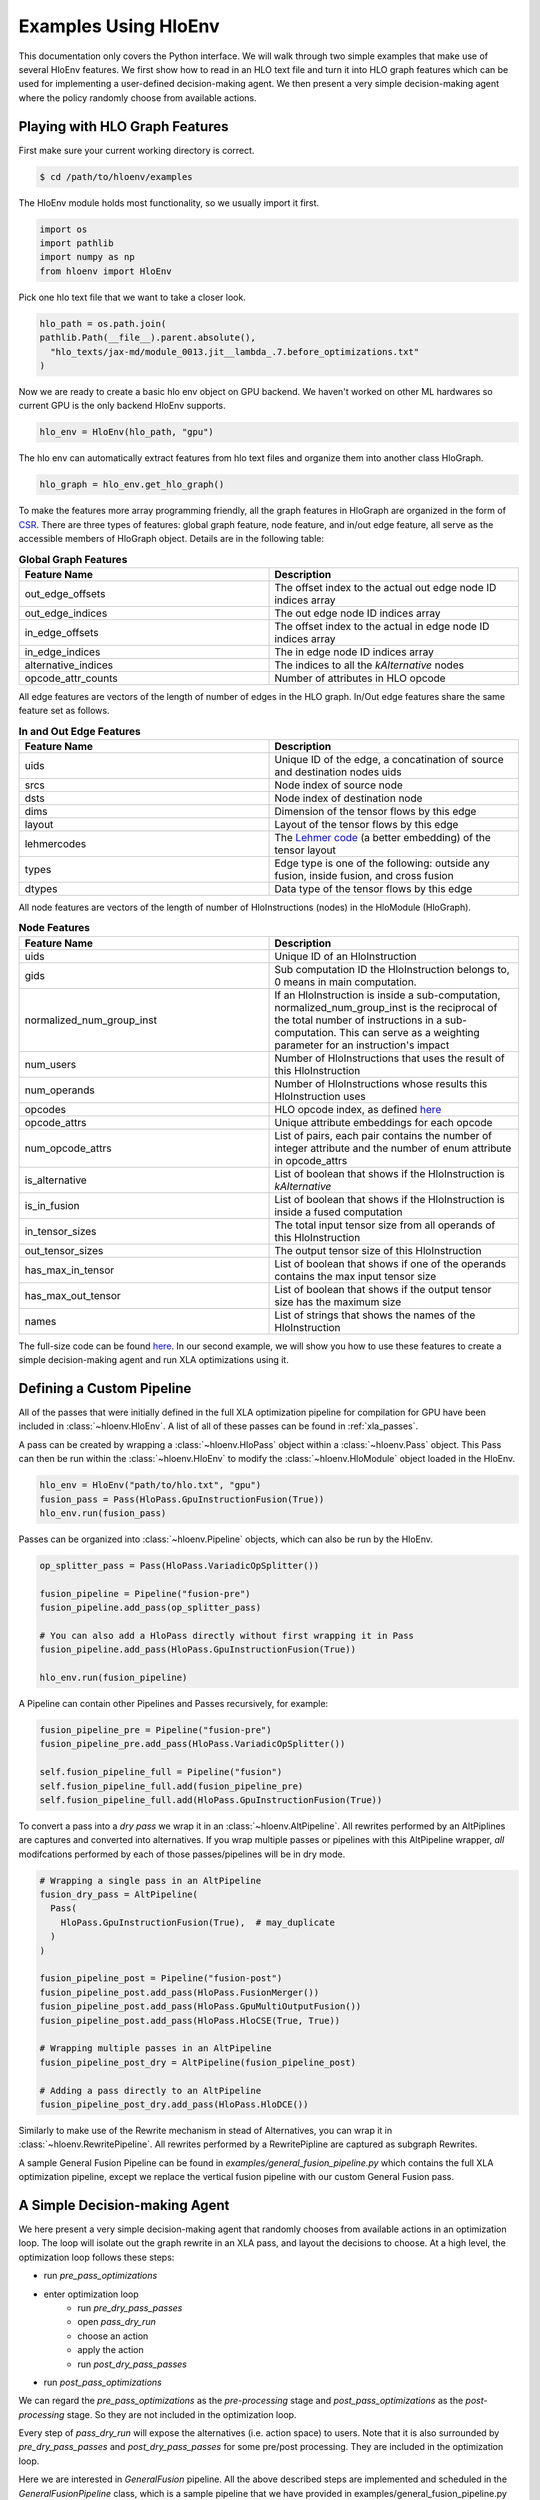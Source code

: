 .. _examples:

Examples Using HloEnv
========================

This documentation only covers the Python interface. We will walk through two simple examples that make use of several HloEnv features. We first show how to read in an HLO text file and turn it into HLO graph features which can be used for implementing a user-defined decision-making agent. We then present a very simple decision-making agent where the policy randomly choose from available actions.

Playing with HLO Graph Features
-------------------------------

First make sure your current working directory is correct.

.. code-block:: bash

    $ cd /path/to/hloenv/examples
    
The HloEnv module holds most functionality, so we usually import it first.

.. code-block:: python

    import os
    import pathlib
    import numpy as np
    from hloenv import HloEnv

Pick one hlo text file that we want to take a closer look.

.. code-block:: python

    hlo_path = os.path.join(
    pathlib.Path(__file__).parent.absolute(),
      "hlo_texts/jax-md/module_0013.jit__lambda_.7.before_optimizations.txt"
    )
  
Now we are ready to create a basic hlo env object on GPU backend. We haven't worked on other ML hardwares so current GPU is the only backend HloEnv supports.

.. code-block:: python

    hlo_env = HloEnv(hlo_path, "gpu")
    
The hlo env can automatically extract features from hlo text files and organize them into another class HloGraph.

.. code-block:: python
    
    hlo_graph = hlo_env.get_hlo_graph()
    
To make the features more array programming friendly, all the graph features in HloGraph are organized in the form of `CSR <https://en.wikipedia.org/wiki/Sparse_matrix#Compressed_sparse_row_(CSR,_CRS_or_Yale_format)>`_. There are three types of features: global graph feature, node feature, and in/out edge feature, all serve as the accessible members of HloGraph object. Details are in the following table:

.. list-table:: **Global Graph Features**
    :widths: 42 42
    :header-rows: 1
    
    * - Feature Name
      - Description
      
    * - out_edge_offsets
      - The offset index to the actual out edge node ID indices array
      
    * - out_edge_indices
      - The out edge node ID indices array
    
    * - in_edge_offsets
      - The offset index to the actual in edge node ID indices array
      
    * - in_edge_indices
      - The in edge node ID indices array
      
    * - alternative_indices
      - The indices to all the *kAlternative* nodes
      
    * - opcode_attr_counts
      - Number of attributes in HLO opcode
      
All edge features are vectors of the length of number of edges in the HLO graph. In/Out edge features share the same feature set as follows.

.. list-table:: **In and Out Edge Features**
    :widths: 42 42
    :header-rows: 1
    
    * - Feature Name
      - Description
      
    * - uids
      - Unique ID of the edge, a concatination of source and destination nodes uids
       
    * - srcs
      - Node index of source node
    
    * - dsts
      - Node index of destination node
      
    * - dims
      - Dimension of the tensor flows by this edge
    
    * - layout
      - Layout of the tensor flows by this edge
      
    * - lehmercodes
      - The `Lehmer code <https://en.wikipedia.org/wiki/Lehmer_code>`_ (a better embedding) of the tensor layout
      
    * - types
      - Edge type is one of the following: outside any fusion, inside fusion, and cross fusion
      
    * - dtypes
      - Data type of the tensor flows by this edge

All node features are vectors of the length of number of HloInstructions (nodes) in the HloModule (HloGraph).

.. list-table:: **Node Features**
    :widths: 42 42
    :header-rows: 1
    
    * - Feature Name
      - Description
      
    * - uids
      - Unique ID of an HloInstruction
      
    * - gids
      - Sub computation ID the HloInstruction belongs to, 0 means in main computation.
      
    * - normalized_num_group_inst
      - If an HloInstruction is inside a sub-computation, normalized_num_group_inst is the reciprocal of the total number of instructions in a sub-computation. This can serve as a weighting parameter for an instruction's impact
        
    * - num_users
      - Number of HloInstructions that uses the result of this HloInstruction
        
    * - num_operands
      - Number of HloInstructions whose results this HloInstruction uses
        
    * - opcodes
      - HLO opcode index, as defined `here <https://github.com/tensorflow/tensorflow/blob/master/tensorflow/compiler/xla/hlo/ir/hlo_opcode.h#L50>`__
        
    * - opcode_attrs
      - Unique attribute embeddings for each opcode
        
    * - num_opcode_attrs
      - List of pairs, each pair contains the number of integer attribute and the number of enum attribute in opcode_attrs
        
    * - is_alternative
      - List of boolean that shows if the HloInstruction is *kAlternative*
      
    * - is_in_fusion
      - List of boolean that shows if the HloInstruction is inside a fused computation
      
    * - in_tensor_sizes
      - The total input tensor size from all operands of this HloInstruction
        
    * - out_tensor_sizes
      - The output tensor size of this HloInstruction
        
    * - has_max_in_tensor
      - List of boolean that shows if one of the operands contains the max input tensor size
        
    * - has_max_out_tensor
      - List of boolean that shows if the output tensor size has the maximum size
        
    * - names
      - List of strings that shows the names of the HloInstruction
      
The full-size code can be found `here <https://github.com/sail-sg/hloenv/blob/altgraph-refactor-open/examples/hlo_play.py>`__. In our second example, we will show you how to use these features to create a simple decision-making agent and run XLA optimizations using it.

Defining a Custom Pipeline
--------------------------

All of the passes that were initially defined in the full XLA optimization pipeline for compilation for GPU have been included in :class:`~hloenv.HloEnv`. A list of all of these passes can be found in :ref:`xla_passes`.

A pass can be created by wrapping a :class:`~hloenv.HloPass` object within a :class:`~hloenv.Pass` object. This Pass can then be run within the :class:`~hloenv.HloEnv` to modify the :class:`~hloenv.HloModule` object loaded in the HloEnv.

.. code-block:: python

  hlo_env = HloEnv("path/to/hlo.txt", "gpu")
  fusion_pass = Pass(HloPass.GpuInstructionFusion(True))
  hlo_env.run(fusion_pass)

Passes can be organized into :class:`~hloenv.Pipeline` objects, which can also be run by the HloEnv.

.. code-block:: python

  op_splitter_pass = Pass(HloPass.VariadicOpSplitter())

  fusion_pipeline = Pipeline("fusion-pre")
  fusion_pipeline.add_pass(op_splitter_pass)

  # You can also add a HloPass directly without first wrapping it in Pass
  fusion_pipeline.add_pass(HloPass.GpuInstructionFusion(True))

  hlo_env.run(fusion_pipeline)

A Pipeline can contain other Pipelines and Passes recursively, for example:

.. code-block:: python

  fusion_pipeline_pre = Pipeline("fusion-pre")
  fusion_pipeline_pre.add_pass(HloPass.VariadicOpSplitter())

  self.fusion_pipeline_full = Pipeline("fusion")
  self.fusion_pipeline_full.add(fusion_pipeline_pre)
  self.fusion_pipeline_full.add(HloPass.GpuInstructionFusion(True))

To convert a pass into a `dry pass` we wrap it in an :class:`~hloenv.AltPipeline`. All rewrites performed by an AltPiplines are captures and converted into alternatives. If you wrap multiple passes or pipelines with this AltPipeline wrapper, `all` modifcations performed by each of those passes/pipelines will be in dry mode.

.. code-block:: python

  # Wrapping a single pass in an AltPipeline
  fusion_dry_pass = AltPipeline(
    Pass(
      HloPass.GpuInstructionFusion(True),  # may_duplicate
    )
  )

  fusion_pipeline_post = Pipeline("fusion-post")
  fusion_pipeline_post.add_pass(HloPass.FusionMerger())
  fusion_pipeline_post.add_pass(HloPass.GpuMultiOutputFusion())
  fusion_pipeline_post.add_pass(HloPass.HloCSE(True, True))

  # Wrapping multiple passes in an AltPipeline
  fusion_pipeline_post_dry = AltPipeline(fusion_pipeline_post)

  # Adding a pass directly to an AltPipeline
  fusion_pipeline_post_dry.add_pass(HloPass.HloDCE())

Similarly to make use of the Rewrite mechanism in stead of Alternatives, you can wrap it in :class:`~hloenv.RewritePipeline`. All rewrites performed by a RewritePipline are captured as subgraph Rewrites.

A sample General Fusion Pipeline can be found in `examples/general_fusion_pipeline.py` which contains the full XLA optimization pipeline, except we replace the vertical fusion pipeline with our custom General Fusion pass.

A Simple Decision-making Agent
------------------------------

We here present a very simple decision-making agent that randomly chooses from available actions in an optimization loop. 
The loop will isolate out the graph rewrite in an XLA pass, and layout the decisions to choose.
At a high level, the optimization loop follows these steps:

* run `pre_pass_optimizations`
* enter optimization loop
    * run `pre_dry_pass_passes`
    * open `pass_dry_run`
    * choose an action
    * apply the action
    * run `post_dry_pass_passes`
* run `post_pass_optimizations`

We can regard the `pre_pass_optimizations` as the `pre-processing` stage and `post_pass_optimizations` as the `post-processing` stage. 
So they are not included in the optimization loop. 

Every step of `pass_dry_run` will expose the alternatives (i.e. action space) to users. 
Note that it is also surrounded by `pre_dry_pass_passes` and `post_dry_pass_passes` for some pre/post processing. They are included in the optimization loop.

Here we are interested in `GeneralFusion` pipeline. All the above described steps are implemented and scheduled in the `GeneralFusionPipeline` class, which is a sample pipeline that we have provided in examples/general_fusion_pipeline.py

.. code-block:: python

  from general_fusion_pipeline import GeneralFusionPipeline
  from hloenv import AltPipeline, HloEnv, HloPass, Pass, Pipeline

  hlo_env = HloEnv(hlo_path, "gpu")
  general_fusion_pipeline = GeneralFusionPipeline(hlo_env)

The code of the optimization loop looks like this:

.. code-block:: python

  hlo_env.run(general_fusion_pipeline.pre_pass_optimizations)

  num_alts = 1
  while num_alts > 0:
    hlo_env.run(general_fusion_pipeline.pre_dry_pass_passes)
    # Open up the action space
    hlo_env.run(general_fusion_pipeline.pass_dry_run)

    # Get features from hlo_env
    hlo_graph = hlo_env.get_hlo_graph(do_hash_verification=False)
    num_alts = len(hlo_graph.alternative_indices)

    if num_alts > 0:
      # Obtain a probablity distribution over the action space
      probablity = uniform_policy(hlo_graph)
      # Sample an action
      decisions = argmax_sample(probablity, hlo_graph)
      decisions = np.asarray(decisions)
      # Apply action to the hlo_env
      hlo_env.apply_alternatives(decisions)
      hlo_env.run(general_fusion_pipeline.post_dry_pass_passes)

  hlo_env.run(general_fusion_pipeline.post_pass_optimizations)

The `hlo_graph` is the entry point of all available features. The `num_alts` is the number of alternatives (i.e. actions) available in the current state. When `num_alts` is 0, it means there is no more action to choose, and the optimization loop will terminate.

Next, we details how we implement the `uniform_policy` and `argmax_sample` functions.

The goal of `uniform_policy` is to output a probability distribution at each kAlternative node over all its operands (i.e. predecessors in HLO graph).
The probability distribution is a tf.RaggedTensor, where the outer dimension is the number of kAlternative nodes, and the inner dimension is the number of operands of each kAlternative node.

.. code-block:: python

  def uniform_policy(hlo_graph) -> tf.RaggedTensor:
    """Produce a uniform policy for the given hlo graph.

    Args:
      hlo_graph: the hlo graph
  
    Returns:
      a tf.RaggedTensor with shape [num_alt_idx, None]. The outer dimension
      is the alternative index, and the inner dimension is the operand index.
      Each row is a list of probability to operand indices for the 
      corresponding alternative.
    """
    # get graph structures
    operands, users = get_ragged_tensor_from_hlo(hlo_graph)
    # get the indices of kAlternative nodes
    alternative_idx = tf.convert_to_tensor(hlo_graph.alternative_indices)
    # get the indices of operands for each kAlternative node
    alt_oprnd_idx: tf.RaggedTensor = tf.gather(operands, alternative_idx)

    # assign random score to each operand
    alt_oprnd_prob = tf.map_fn(
      lambda x: tf.random.uniform(shape=x.shape, minval=0, maxval=1),
      alt_oprnd_idx,
      fn_output_signature=tf.RaggedTensorSpec(shape=[None], dtype=tf.float32)
    )

  return alt_oprnd_prob

The action space is defined as a 2d-array of dimension [num_alt_idx, 2]. The first column is the index of the kAlternative node, and the second column is the index of the operand to choose.

To output an action, we implement the `argmax_sample` to choose the operand with the highest score for each kAlternative node.

.. code-block:: python

  def argmax_sample(probability: tf.RaggedTensor, hlo_graph) -> tf.Tensor:
    """Select the operand with the highest score for each alternative.

    Args:
      probability: a tf.RaggedTensor with shape [num_alt_idx, None].
        The outer dimension is the alternative index, and the inner 
        dimension is the operand index.
      
      hlo_graph: the hlo graph
    
    Returns:
      a tf.Tensor with shape [num_alt_idx, 2], the 1st column is
      the uids of alt_idx, the 2nd column is the operand_idx to be selected.
    """
    alt_uids = hlo_graph.node_features.uids[hlo_graph.alternative_indices]

    alt_uids = tf.convert_to_tensor(alt_uids, dtype=tf.int64)

    alt_choice = tf.map_fn(
      lambda x: tf.argmax(x, axis=0),
      probability,
      fn_output_signature=tf.TensorSpec(shape=[], dtype=tf.int64)
    )

    return tf.stack([alt_uids, alt_choice], axis=1)

The full-size code can be found `here <https://github.com/sail-sg/hloenv/blob/hloenv-refactor-open/examples/uniform_policy.py>`__.

Utilizing the Rewrite Mechanism
------------------------------

Here we demonstrate how to utilize the Rewrite mechanism instead of the Alternative Graph to capture pass rewrites and selectively apply them. The steps are similar to the above example using Alternative based "Dry Passes", except we switch to using a :class:`RewritePipeline` to wrap the pass/passes instead of an :class:`AltPipeline`.

.. code-block:: python

  from general_fusion_pipeline import GeneralFusionPipeline
  from hloenv import RewritePipeline, HloEnv, HloPass, Pass, Pipeline

  hlo_env = HloEnv(hlo_path, "gpu")
  general_fusion_pipeline = GeneralFusionPipeline(hlo_env)
  rewrite_fusion_pass = RewritePipeline(Pass(HloPass.GeneralFusion(),))

The code of the optimization loop looks like this:

.. code-block:: python

  hlo_env.run(general_fusion_pipeline.pre_pass_optimizations)

  rewrite_applied = True
  count = 0
  while rewrite_applied:
    hlo_env.run(general_fusion_pipeline.pre_dry_pass_passes)
    hlo_env.run(rewrite_fusion_pass)

    rewrite_graph = hlo_env.get_hlo_rewrite_graph()
    adjacency_matrix = rewrite_graph.adjacency_matrix
    num_rewrites = len(adjacency_matrix)

    # Print rewrite data
    rewrite_graph.log()

    rewrites = rewrite_graph.rewrite_data
    # Get individual rewrite data
    print("\nGetting rewrite data (orig subgraph + pass name)")
    for (idx, rewrite) in enumerate(rewrites):
      print("**********************************************")
      print("Rewrite %d:" % idx)
      print("    Pass Name: " + rewrite.pass_name)
      print("    Idx: %d" % rewrite.order_idx)
      print("    Node uids: " + str(rewrite.orig_subgraph.node_features.uids))
      print(
        "    Node uids (repl): " +
        str(rewrite.replacement_subgraph.node_features.uids)
      )
      print("Printing original subgraph:")
      print(rewrite.orig_subgraph_to_str())
      print("Printing rewrite subgraph:")
      print(rewrite.replacement_subgraph_to_str())
      print("**********************************************")

    print("\nExample applying rewrites...")
    # Simplistic algorithm where we start with first rewrite, and walk through
    # and add any rewrites that aren't adjacent to already added rewrites
    # to our decisions
    start_idx = 0
    rewrite_applied = False
    while (start_idx < num_rewrites):
      applicable = [True for i in range(num_rewrites)]
      decisions = []
      for i in range(start_idx, num_rewrites):
        # do_anyway = random.randint(0,10) == 0
        # if applicable[i] or do_anyway:
        if applicable[i]:
          decisions.append(i)
          for other_idx in range(i, num_rewrites):
            is_adj = adjacency_matrix[i][other_idx]
            if is_adj:
              applicable[other_idx] = False

      results = hlo_env.apply_rewrites(decisions)
      any_applied = sum([1 for (idx, applied) in results if applied == RewriteStatus.OK]) > 0

      not_applied = [(idx, applied) for (idx, applied) in results if applied != RewriteStatus.OK]
      num_not_applied = len(not_applied)
      if num_not_applied > 0:
        print("%d out of %d rewrites not applied" % (num_not_applied, len(results)))
        print(not_applied)

      # If we successfully applied at least 1 rewrite, good! we're happy
      # Otherwise let's try again and ignore rewrites we've already tried to
      # apply
      # [1, 2, 5]
      if any_applied:
        # print(results)
        rewrite_applied = True
        break
      else:
        start_idx += 1

    hlo_env.run(general_fusion_pipeline.post_dry_pass_passes)

    count += 1

  hlo_env.run(general_fusion_pipeline.post_pass_optimizations)

For each Rewrite, the environment calculates a list of HloInstruction "edges" (instruction -> instruction_user pair) that the Rewrite will affect. Each Rewrite in the HloRewriteGraph is connected to all other Rewrites that share an affected instruction edge. This greatly minimizes the chance that one Rewrite can negate the application of another, e.g. by resulting in that part of the HloGraph being pruned away.

The result of the application of a series of rewrites, is a list of (rewrite_idx, rewrite_status) tuples. If rewrite_status == HloEnv.RewriteStatus.OK, the rewrite has been successfully applied. See the table below for a description of all possible rewrite application statuses.

.. list-table:: **Rewrite Status**
    :widths: 42 42
    :header-rows: 1

    * - Enum Name
      - Description

    * - OK
      - Rewrite was successfully applied.

    * - ADJACENCY
      - Rewrite was not applied as it is adjacent (i.e. shares affected edges with another applied Rewrite).

    * - CYCLE
      - Rewrite was not applied as it generated a cycle in the graph.

    * - PRUNED
      - Rewrite was applied, but eventually pruned out, likely due to other rewrites being applied.

    * - ORIG_INST_DELETED
      - Rewrite could not be applied as original instruction has been deleted. This should not occur.

    * - ALREADY_APPLIED
      - Rewrite not applied as it has already been applied

Other Features
--------------

- Saving and Loading HLO module

At any stage of the optimization pipeline, we can export the current Hlo text to a string object for inspection.

.. code-block:: python

    init_hlo_str = hlo_env.export_hlo_to_str()
    
We can also save the snapshot of an HloEnv object at any stage and restore at a later stage.

.. code-block:: python

    saved_hlo_module = hlo_env.save_hlo()
    hlo_env.pre_fusion_optimizations()
    post_fusion_hlo_str = hlo_env.export_hlo_to_str()
    hlo_env.load_hlo(saved_hlo_module)
    
This can be useful when you want to explore different optimization actions from the same initial state.

- DAG Hash

The existing hash implementation in XLA is lacking in two ways which increase the number of hash collisions: 1) It simply hashes the instructions in the HLO graph in post-order, and does not recursively consider the structure and connections of each HLO instruction and computation in the HLO graph; 2) Instruction specific parameters (e.g. the size and stride of an HLO Convolution instruction) are not considered in the hash of each instruction as well. Our custom HloDAGHash function builds upon XLA’s hash implementation, but is designed to be a more powerful hash that additionally accounts for graph topology and the parameters unique to each instruction. This reduces the chance of a hash collision when determining if a graph has been seen before, or is identical to another graph.

.. code-block:: python

    hlo_hash = hlo_env.get_hlo_module_hash()
    
This is useful for de-duplicating the dataset or uniquely labeling the state when performing a search over the state space.

- Profiling an HLO Graph

To profile the runtime of an HLO graph we need to obtain both the executable and parameters. We obtain the executable by calling the standard compiler provided by XLA while setting *run_backend_only* to prevent the reinvocation of HLO passes. For parameters, we randomly generate N(0, 1) for floating-point parameters and fill const values for other types. A fixed random seed is used to keep the parameters consistent across the optimization process so that we can verify the correctness of optimizations. The only parameter for evaluate() is the repeated evaluation time.

.. code-block:: python
    
    num_eval_iterations = 100
    eval_result = hlo_env.evaluate(num_eval_iterations)
    
The above code will run the evaluation for 100 times and generate several metrics and output as shown below:

.. list-table:: **Evaluation Results**
    :widths: 42 42
    :header-rows: 1
    
    * - Name
      - Description
      
    * - durations
      - The default duration in nanoseconds. This returns the execution duration as measured within the Tensorflow evaluation code, starting from the point when the executable has been enqueued on the compute stream till the completion of the executable.
      
    * - compute_durations
      - The duration in nanoseconds of the computation, without data transfer, as measured on the device.
     
    * - full_durations
      - The full duration of the computation as measured within HloEnv.evaluate(). This captures the entire execution process including processes such as enqueueing the computation on the compute stream, and is hence more subject to timing noise.
      
    * - output
      - The output of the HloModule.
